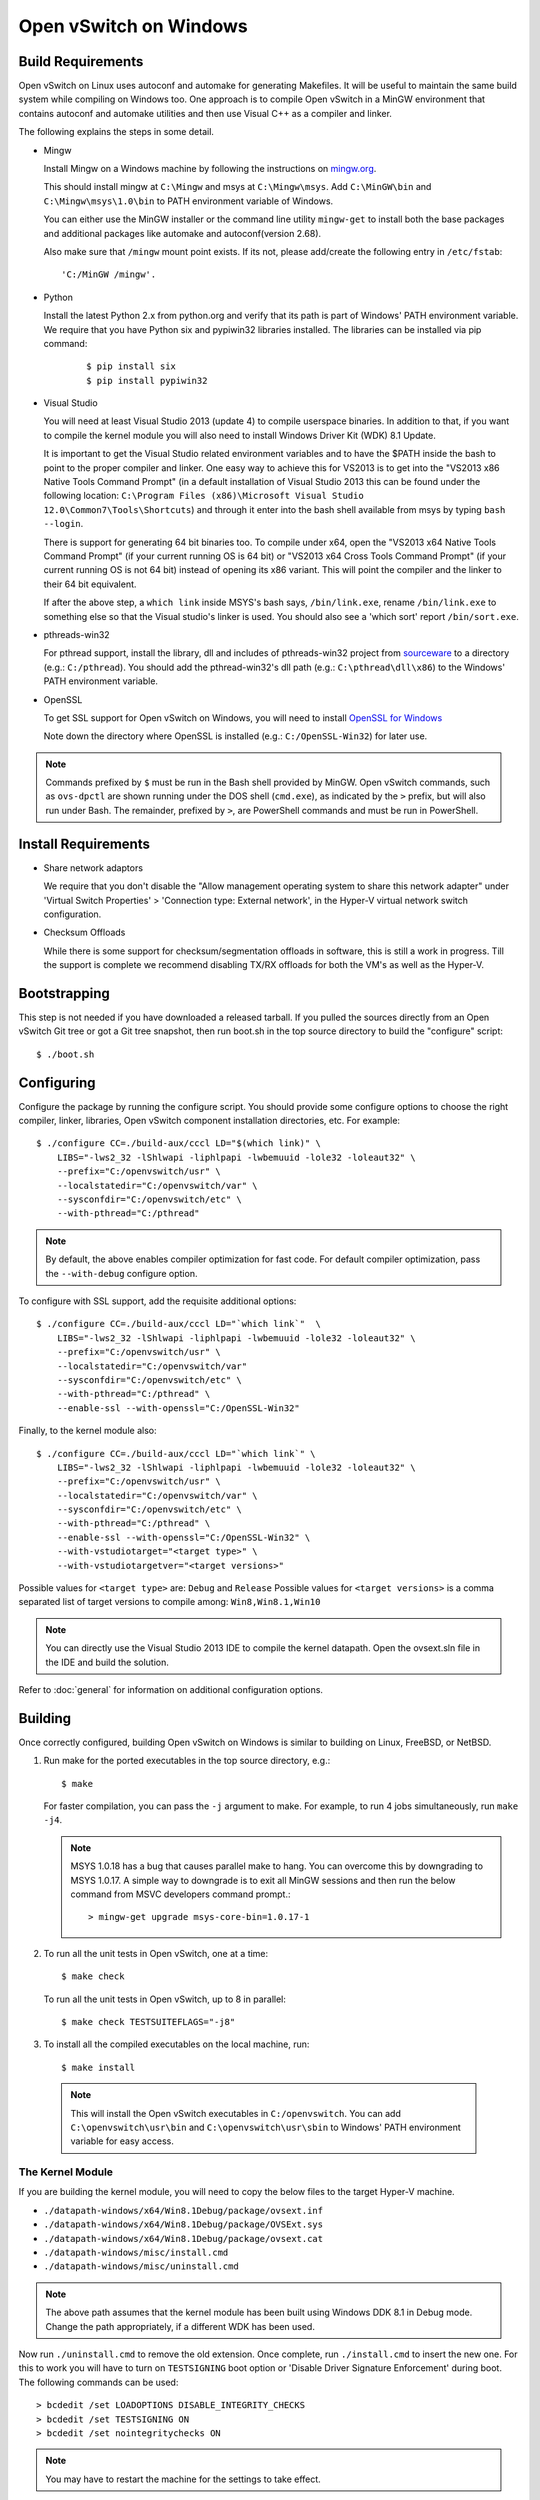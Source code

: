 ..
      Licensed under the Apache License, Version 2.0 (the "License"); you may
      not use this file except in compliance with the License. You may obtain
      a copy of the License at

          http://www.apache.org/licenses/LICENSE-2.0

      Unless required by applicable law or agreed to in writing, software
      distributed under the License is distributed on an "AS IS" BASIS, WITHOUT
      WARRANTIES OR CONDITIONS OF ANY KIND, either express or implied. See the
      License for the specific language governing permissions and limitations
      under the License.

      Convention for heading levels in OVN documentation:

      =======  Heading 0 (reserved for the title in a document)
      -------  Heading 1
      ~~~~~~~  Heading 2
      +++++++  Heading 3
      '''''''  Heading 4

      Avoid deeper levels because they do not render well.

=======================
Open vSwitch on Windows
=======================

.. _windows-build-reqs:

Build Requirements
------------------

Open vSwitch on Linux uses autoconf and automake for generating Makefiles.  It
will be useful to maintain the same build system while compiling on Windows
too.  One approach is to compile Open vSwitch in a MinGW environment that
contains autoconf and automake utilities and then use Visual C++ as a compiler
and linker.

The following explains the steps in some detail.

- Mingw

  Install Mingw on a Windows machine by following the instructions on
  `mingw.org <http://www.mingw.org/wiki/Getting_Started>`__.

  This should install mingw at ``C:\Mingw`` and msys at ``C:\Mingw\msys``.  Add
  ``C:\MinGW\bin`` and ``C:\Mingw\msys\1.0\bin`` to PATH environment variable
  of Windows.

  You can either use the MinGW installer or the command line utility
  ``mingw-get`` to install both the base packages and additional packages like
  automake and autoconf(version 2.68).

  Also make sure that ``/mingw`` mount point exists. If its not, please
  add/create the following entry in ``/etc/fstab``::

      'C:/MinGW /mingw'.

- Python

  Install the latest Python 2.x from python.org and verify that its path is
  part of Windows' PATH environment variable.
  We require that you have Python six and pypiwin32 libraries installed.
  The libraries can be installed via pip command:

   ::

      $ pip install six
      $ pip install pypiwin32

- Visual Studio

  You will need at least Visual Studio 2013 (update 4) to compile userspace
  binaries.  In addition to that, if you want to compile the kernel module you
  will also need to install Windows Driver Kit (WDK) 8.1 Update.

  It is important to get the Visual Studio related environment variables and to
  have the $PATH inside the bash to point to the proper compiler and linker.
  One easy way to achieve this for VS2013 is to get into the "VS2013 x86 Native
  Tools Command Prompt" (in a default installation of Visual Studio 2013 this
  can be found under the following location: ``C:\Program Files (x86)\Microsoft
  Visual Studio 12.0\Common7\Tools\Shortcuts``) and through it enter into the
  bash shell available from msys by typing ``bash --login``.

  There is support for generating 64 bit binaries too.  To compile under x64,
  open the "VS2013 x64 Native Tools Command Prompt" (if your current running OS
  is 64 bit) or "VS2013 x64 Cross Tools Command Prompt" (if your current
  running OS is not 64 bit) instead of opening its x86 variant.  This will
  point the compiler and the linker to their 64 bit equivalent.

  If after the above step, a ``which link`` inside MSYS's bash says,
  ``/bin/link.exe``, rename ``/bin/link.exe`` to something else so that the
  Visual studio's linker is used. You should also see a 'which sort' report
  ``/bin/sort.exe``.

- pthreads-win32

  For pthread support, install the library, dll and includes of pthreads-win32
  project from `sourceware
  <ftp://sourceware.org/pub/pthreads-win32/prebuilt-dll-2-9-1-release>`__ to a
  directory (e.g.: ``C:/pthread``). You should add the pthread-win32's dll path
  (e.g.: ``C:\pthread\dll\x86``) to the Windows' PATH environment variable.

- OpenSSL

  To get SSL support for Open vSwitch on Windows, you will need to install
  `OpenSSL for Windows <https://wiki.openssl.org/index.php/Binaries>`__

  Note down the directory where OpenSSL is installed (e.g.:
  ``C:/OpenSSL-Win32``) for later use.

.. note::

   Commands prefixed by ``$`` must be run in the Bash shell provided by MinGW.
   Open vSwitch commands, such as ``ovs-dpctl`` are shown running under the DOS
   shell (``cmd.exe``), as indicated by the ``>`` prefix, but will also run
   under Bash. The remainder, prefixed by ``>``, are PowerShell commands and
   must be run in PowerShell.

Install Requirements
--------------------

* Share network adaptors

  We require that you don't disable the "Allow management operating system to
  share this network adapter" under 'Virtual Switch Properties' > 'Connection
  type: External network', in the Hyper-V virtual network switch configuration.

* Checksum Offloads

  While there is some support for checksum/segmentation offloads in software,
  this is still a work in progress. Till the support is complete we recommend
  disabling TX/RX offloads for both the VM's as well as the Hyper-V.

Bootstrapping
-------------

This step is not needed if you have downloaded a released tarball. If
you pulled the sources directly from an Open vSwitch Git tree or got a
Git tree snapshot, then run boot.sh in the top source directory to build
the "configure" script:

::

   $ ./boot.sh

.. _windows-configuring:

Configuring
-----------

Configure the package by running the configure script.  You should provide some
configure options to choose the right compiler, linker, libraries, Open vSwitch
component installation directories, etc. For example:

::

   $ ./configure CC=./build-aux/cccl LD="$(which link)" \
       LIBS="-lws2_32 -lShlwapi -liphlpapi -lwbemuuid -lole32 -loleaut32" \
       --prefix="C:/openvswitch/usr" \
       --localstatedir="C:/openvswitch/var" \
       --sysconfdir="C:/openvswitch/etc" \
       --with-pthread="C:/pthread"

.. note::

   By default, the above enables compiler optimization for fast code.  For
   default compiler optimization, pass the ``--with-debug`` configure option.

To configure with SSL support, add the requisite additional options:

::

   $ ./configure CC=./build-aux/cccl LD="`which link`"  \
       LIBS="-lws2_32 -lShlwapi -liphlpapi -lwbemuuid -lole32 -loleaut32" \
       --prefix="C:/openvswitch/usr" \
       --localstatedir="C:/openvswitch/var"
       --sysconfdir="C:/openvswitch/etc" \
       --with-pthread="C:/pthread" \
       --enable-ssl --with-openssl="C:/OpenSSL-Win32"

Finally, to the kernel module also:

::

   $ ./configure CC=./build-aux/cccl LD="`which link`" \
       LIBS="-lws2_32 -lShlwapi -liphlpapi -lwbemuuid -lole32 -loleaut32" \
       --prefix="C:/openvswitch/usr" \
       --localstatedir="C:/openvswitch/var" \
       --sysconfdir="C:/openvswitch/etc" \
       --with-pthread="C:/pthread" \
       --enable-ssl --with-openssl="C:/OpenSSL-Win32" \
       --with-vstudiotarget="<target type>" \
       --with-vstudiotargetver="<target versions>"

Possible values for ``<target type>`` are: ``Debug`` and ``Release``
Possible values for ``<target versions>`` is a comma separated list
of target versions to compile among: ``Win8,Win8.1,Win10``

.. note::

   You can directly use the Visual Studio 2013 IDE to compile the kernel
   datapath. Open the ovsext.sln file in the IDE and build the solution.

Refer to :doc:`general` for information on additional configuration options.

.. _windows-building:

Building
--------

Once correctly configured, building Open vSwitch on Windows is similar to
building on Linux, FreeBSD, or NetBSD.

#. Run make for the ported executables in the top source directory, e.g.:

   ::

      $ make

   For faster compilation, you can pass the ``-j`` argument to make.  For
   example, to run 4 jobs simultaneously, run ``make -j4``.

   .. note::

      MSYS 1.0.18 has a bug that causes parallel make to hang. You can overcome
      this by downgrading to MSYS 1.0.17.  A simple way to downgrade is to exit
      all MinGW sessions and then run the below command from MSVC developers
      command prompt.:

      ::

         > mingw-get upgrade msys-core-bin=1.0.17-1

#. To run all the unit tests in Open vSwitch, one at a time:

   ::

      $ make check

   To run all the unit tests in Open vSwitch, up to 8 in parallel:

   ::

      $ make check TESTSUITEFLAGS="-j8"

#. To install all the compiled executables on the local machine, run:

   ::

      $ make install

  .. note::

     This will install the Open vSwitch executables in ``C:/openvswitch``.  You
     can add ``C:\openvswitch\usr\bin`` and ``C:\openvswitch\usr\sbin`` to
     Windows' PATH environment variable for easy access.

The Kernel Module
~~~~~~~~~~~~~~~~~

If you are building the kernel module, you will need to copy the below files to
the target Hyper-V machine.

- ``./datapath-windows/x64/Win8.1Debug/package/ovsext.inf``
- ``./datapath-windows/x64/Win8.1Debug/package/OVSExt.sys``
- ``./datapath-windows/x64/Win8.1Debug/package/ovsext.cat``
- ``./datapath-windows/misc/install.cmd``
- ``./datapath-windows/misc/uninstall.cmd``

.. note::

   The above path assumes that the kernel module has been built using Windows
   DDK 8.1 in Debug mode. Change the path appropriately, if a different WDK has
   been used.

Now run ``./uninstall.cmd`` to remove the old extension. Once complete, run
``./install.cmd`` to insert the new one.  For this to work you will have to
turn on ``TESTSIGNING`` boot option or 'Disable Driver Signature
Enforcement' during boot.  The following commands can be used:

::

   > bcdedit /set LOADOPTIONS DISABLE_INTEGRITY_CHECKS
   > bcdedit /set TESTSIGNING ON
   > bcdedit /set nointegritychecks ON

.. note::

  You may have to restart the machine for the settings to take effect.

In the Virtual Switch Manager configuration you can enable the Open vSwitch
Extension on an existing switch or create a new switch.  If you are using an
existing switch, make sure to enable the "Allow Management OS" option for VXLAN
to work (covered later).

The command to create a new switch named 'OVS-Extended-Switch' using a physical
NIC named 'Ethernet 1' is:

::

   PS > New-VMSwitch "OVS-Extended-Switch" -NetAdapterName "Ethernet 1"

.. note::

   You can obtain the list of physical NICs on the host using 'Get-NetAdapter'
   command.

In the properties of any switch, you should should now see "Open vSwitch
Extension" under 'Extensions'.  Click the check box to enable the extension.
An alternative way to do the same is to run the following command:

::

   PS > Enable-VMSwitchExtension "Open vSwitch Extension" OVS-Extended-Switch

.. note::

   If you enabled the extension using the command line, a delay of a few
   seconds has been observed for the change to be reflected in the UI.  This is
   not a bug in Open vSwitch.

Starting
--------

.. important::

   The following steps assume that you have installed the Open vSwitch
   utilities in the local machine via 'make install'.

Before starting ovs-vswitchd itself, you need to start its configuration
database, ovsdb-server. Each machine on which Open vSwitch is installed should
run its own copy of ovsdb-server. Before ovsdb-server itself can be started,
configure a database that it can use:

::

   > ovsdb-tool create C:\openvswitch\etc\openvswitch\conf.db \
       C:\openvswitch\usr\share\openvswitch\vswitch.ovsschema

Configure ovsdb-server to use database created above and to listen on a Unix
domain socket:

::

   > ovsdb-server -vfile:info --remote=punix:db.sock --log-file \
       --pidfile --detach

.. note::

   The logfile is created at ``C:/openvswitch/var/log/openvswitch/``

Initialize the database using ovs-vsctl. This is only necessary the first time
after you create the database with ovsdb-tool, though running it at any time is
harmless:

::

   > ovs-vsctl --no-wait init

.. tip::

   If you would later like to terminate the started ovsdb-server, run:

   ::

      > ovs-appctl -t ovsdb-server exit

Start the main Open vSwitch daemon, telling it to connect to the same Unix
domain socket:

::

   > ovs-vswitchd -vfile:info --log-file --pidfile --detach

.. tip::

   If you would like to terminate the started ovs-vswitchd, run:

   ::

      > ovs-appctl exit

.. note::

   The logfile is created at ``C:/openvswitch/var/log/openvswitch/``

Validating
----------

At this point you can use ovs-vsctl to set up bridges and other Open vSwitch
features.

Add bridges
~~~~~~~~~~~

Let's start by creating an integration bridge, ``br-int`` and a PIF bridge,
``br-pif``:

::

   > ovs-vsctl add-br br-int
   > ovs-vsctl add-br br-pif

.. note::

   There's a known bug that running the ovs-vsctl command does not terminate.
   This is generally solved by having ovs-vswitchd running.  If you face the
   issue despite that, hit Ctrl-C to terminate ovs-vsctl and check the output
   to see if your command succeeded.

Validate that ports are added by dumping from both ovs-dpctl and ovs-vsctl:

::

   > ovs-dpctl show
   system@ovs-system:
           lookups: hit:0 missed:0 lost:0
           flows: 0
           port 2: br-pif (internal)     <<< internal port on 'br-pif' bridge
           port 1: br-int (internal)     <<< internal port on 'br-int' bridge

   > ovs-vsctl show
   a56ec7b5-5b1f-49ec-a795-79f6eb63228b
       Bridge br-pif
           Port br-pif
               Interface br-pif
                   type: internal
       Bridge br-int
           Port br-int
               Interface br-int
                   type: internal

.. note::

   There's a known bug that the ports added to OVSDB via ovs-vsctl don't get to
   the kernel datapath immediately, ie. they don't show up in the output of
   ``ovs-dpctl show`` even though they show up in output of ``ovs-vsctl show``.
   In order to workaround this issue, restart ovs-vswitchd. (You can terminate
   ovs-vswitchd by running ``ovs-appctl exit``.)

Add physicals NICs (PIF)
~~~~~~~~~~~~~~~~~~~~~~~~

Now, let's add the physical NIC and the internal port to ``br-pif``. In OVS for
Hyper-V, we use the name of the adapter on top of which the Hyper-V virtual
switch was created, as a special name to refer to the physical NICs connected
to the Hyper-V switch, e.g. if we created the Hyper-V virtual switch on top of
the adapter named ``Ethernet0``, then in OVS we use that name (``Ethernet0``)
as a special name to refer to that adapter.

.. note::

   We assume that the OVS extension is enabled Hyper-V switch.

Internal ports are the virtual adapters created on the Hyper-V switch using the
``ovs-vsctl add-br <bridge>`` command. By default they are created under the
following rule "<name of bridge>" and the adapters are disabled. One needs to
enable them and set the corresponding values to it to make them IP-able.

As a whole example, if we issue the following in a powershell console:

::

    PS > Get-NetAdapter | select Name,InterfaceDescription
    Name                   InterfaceDescription
    ----                   --------------------
    Ethernet1              Intel(R) PRO/1000 MT Network Connection
    br-pif                 Hyper-V Virtual Ethernet Adapter #2
    Ethernet0              Intel(R) PRO/1000 MT Network Connection #2
    br-int                 Hyper-V Virtual Ethernet Adapter #3

    PS > Get-VMSwitch
    Name     SwitchType NetAdapterInterfaceDescription
    ----     ---------- ------------------------------
    external External   Intel(R) PRO/1000 MT Network Connection #2

We can see that we have a switch(external) created upon adapter name
'Ethernet0' with the internal ports under name 'br-pif' and 'br-int'. Thus
resulting into the following ovs-vsctl commands:

::

   > ovs-vsctl add-port br-pif Ethernet0

Dumping the ports should show the additional ports that were just added:

::

   > ovs-dpctl show
   system@ovs-system:
           lookups: hit:0 missed:0 lost:0
           flows: 0
           port 2: br-pif (internal)               <<< internal port
                                                       adapter on
                                                       Hyper-V switch
           port 1: br-int (internal)               <<< internal port
                                                       adapter on
                                                       Hyper-V switch
           port 3: Ethernet0                       <<< Physical NIC

   > ovs-vsctl show
   a56ec7b5-5b1f-49ec-a795-79f6eb63228b
       Bridge br-pif
           Port br-pif
               Interface br-pif
                   type: internal
           Port "Ethernet0"
               Interface "Ethernet0"
       Bridge br-int
           Port br-int
               Interface br-int
                   type: internal

Add virtual interfaces (VIFs)
~~~~~~~~~~~~~~~~~~~~~~~~~~~~~

Adding VIFs to Open vSwitch is a two step procedure.  The first step is to
assign a 'OVS port name' which is a unique name across all VIFs on this
Hyper-V.  The next step is to add the VIF to the ovsdb using its 'OVS port
name' as key.

First, assign a unique 'OVS port name' to the VIF. The VIF needs to have been
disconnected from the Hyper-V switch before assigning a 'OVS port name' to it.
In the example below, we assign a 'OVS port name' called ``ovs-port-a`` to a
VIF on a VM ``VM1``.  By using index 0 for ``$vnic``, the first VIF of the VM
is being addressed.  After assigning the name ``ovs-port-a``, the VIF is
connected back to the Hyper-V switch with name ``OVS-HV-Switch``, which is
assumed to be the Hyper-V switch with OVS extension enabled.:

::

   PS > import-module .\datapath-windows\misc\OVS.psm1
   PS > $vnic = Get-VMNetworkAdapter <Name of the VM>
   PS > Disconnect-VMNetworkAdapter -VMNetworkAdapter $vnic[0]
   PS > $vnic[0] | Set-VMNetworkAdapterOVSPort -OVSPortName ovs-port-a
   PS > Connect-VMNetworkAdapter -VMNetworkAdapter $vnic[0] \
         -SwitchName OVS-Extended-Switch

Next, add the VIFs to ``br-int``:

::

   > ovs-vsctl add-port br-int ovs-port-a

Dumping the ports should show the additional ports that were just added:

::

   > ovs-dpctl show
   system@ovs-system:
           lookups: hit:0 missed:0 lost:0
           flows: 0
           port 4: ovs-port-a
           port 2: br-pif (internal)
           port 1: br-int (internal
           port 3: Ethernet0

   > ovs-vsctl show
   4cd86499-74df-48bd-a64d-8d115b12a9f2
       Bridge br-pif
           Port "vEthernet (external)"
               Interface "vEthernet (external)"
           Port "Ethernet0"
               Interface "Ethernet0"
           Port br-pif
               Interface br-pif
                   type: internal
       Bridge br-int
           Port br-int
               Interface br-int
                   type: internal
           Port "ovs-port-a"
               Interface "ovs-port-a"

Add multiple NICs to be managed by OVS
~~~~~~~~~~~~~~~~~~~~~~~~~~~~~~~~~~~~~~

To leverage support of multiple NICs into OVS, we will be using the MSFT
cmdlets for forwarding team extension. More documentation about them can be
found at technet_.

.. _technet: https://technet.microsoft.com/en-us/library/jj553812%28v=wps.630%29.aspx

For example, to set up a switch team combined from ``Ethernet0 2`` and
``Ethernet1 2`` named ``external``:

::

   PS > Get-NetAdapter
   Name                      InterfaceDescription
   ----                      --------------------
   br-int                    Hyper-V Virtual Ethernet Adapter #3
   br-pif                    Hyper-V Virtual Ethernet Adapter #2
   Ethernet3 2               Intel(R) 82574L Gigabit Network Co...#3
   Ethernet2 2               Intel(R) 82574L Gigabit Network Co...#4
   Ethernet1 2               Intel(R) 82574L Gigabit Network Co...#2
   Ethernet0 2               Intel(R) 82574L Gigabit Network Conn...

   PS > New-NetSwitchTeam -Name external -TeamMembers "Ethernet0 2","Ethernet1 2"

   PS > Get-NetSwitchTeam
   Name    : external
   Members : {Ethernet1 2, Ethernet0 2}

This will result in a new adapter bound to the host called ``external``:

::

   PS > Get-NetAdapter
   Name                      InterfaceDescription
   ----                      --------------------
   br-test                   Hyper-V Virtual Ethernet Adapter #4
   br-pif                    Hyper-V Virtual Ethernet Adapter #2
   external                  Microsoft Network Adapter Multiplexo...
   Ethernet3 2               Intel(R) 82574L Gigabit Network Co...#3
   Ethernet2 2               Intel(R) 82574L Gigabit Network Co...#4
   Ethernet1 2               Intel(R) 82574L Gigabit Network Co...#2
   Ethernet0 2               Intel(R) 82574L Gigabit Network Conn...

Next we will set up the Hyper-V VMSwitch on the new adapter ``external``:

::

   PS > New-VMSwitch -Name external -NetAdapterName external \
        -AllowManagementOS $false

Under OVS the adapters under the team ``external``, ``Ethernet0 2`` and
``Ethernet1 2``, can be added either under a bond device or separately.

The following example shows how the bridges look with the NICs being
separated:

::

   > ovs-vsctl show
   6cd9481b-c249-4ee3-8692-97b399dd29d8
       Bridge br-test
           Port br-test
               Interface br-test
                   type: internal
           Port "Ethernet1 2"
               Interface "Ethernet1 2"
       Bridge br-pif
           Port "Ethernet0 2"
               Interface "Ethernet0 2"
           Port br-pif
               Interface br-pif
                   type: internal

Add patch ports and configure VLAN tagging
~~~~~~~~~~~~~~~~~~~~~~~~~~~~~~~~~~~~~~~~~~

The Windows Open vSwitch implementation support VLAN tagging in the switch.
Switch VLAN tagging along with patch ports between ``br-int`` and ``br-pif`` is
used to configure VLAN tagging functionality between two VMs on different
Hyper-Vs.  To start, add a patch port from ``br-int`` to ``br-pif``:

::

   > ovs-vsctl add-port br-int patch-to-pif
   > ovs-vsctl set interface patch-to-pif type=patch \
       options:peer=patch-to-int

Add a patch port from ``br-pif`` to ``br-int``:

::

   > ovs-vsctl add-port br-pif patch-to-int
   > ovs-vsctl set interface patch-to-int type=patch \
       options:peer=patch-to-pif

Re-Add the VIF ports with the VLAN tag:

::

   > ovs-vsctl add-port br-int ovs-port-a tag=900
   > ovs-vsctl add-port br-int ovs-port-b tag=900

Add tunnels
~~~~~~~~~~~

The Windows Open vSwitch implementation support VXLAN and STT tunnels. To add
tunnels. For example, first add the tunnel port between 172.168.201.101 <->
172.168.201.102:

::

   > ovs-vsctl add-port br-int tun-1
   > ovs-vsctl set Interface tun-1 type=<port-type>
   > ovs-vsctl set Interface tun-1 options:local_ip=172.168.201.101
   > ovs-vsctl set Interface tun-1 options:remote_ip=172.168.201.102
   > ovs-vsctl set Interface tun-1 options:in_key=flow
   > ovs-vsctl set Interface tun-1 options:out_key=flow

...and the tunnel port between 172.168.201.101 <-> 172.168.201.105:

::

   > ovs-vsctl add-port br-int tun-2
   > ovs-vsctl set Interface tun-2 type=<port-type>
   > ovs-vsctl set Interface tun-2 options:local_ip=172.168.201.102
   > ovs-vsctl set Interface tun-2 options:remote_ip=172.168.201.105
   > ovs-vsctl set Interface tun-2 options:in_key=flow
   > ovs-vsctl set Interface tun-2 options:out_key=flow

Where ``<port-type>`` is one of: ``stt`` or ``vxlan``

.. note::

   Any patch ports created between br-int and br-pif MUST be be deleted prior
   to adding tunnels.

Windows Services
----------------

Open vSwitch daemons come with support to run as a Windows service. The
instructions here assume that you have installed the Open vSwitch utilities and
daemons via ``make install``.

To start, create the database:

::

   > ovsdb-tool create C:/openvswitch/etc/openvswitch/conf.db \
       "C:/openvswitch/usr/share/openvswitch/vswitch.ovsschema"

Create the ovsdb-server service and start it:

::

   > sc create ovsdb-server \
       binpath="C:/openvswitch/usr/sbin/ovsdb-server.exe \
       C:/openvswitch/etc/openvswitch/conf.db \
       -vfile:info --log-file --pidfile \
       --remote=punix:db.sock --service --service-monitor"
   > sc start ovsdb-server

.. tip::

   One of the common issues with creating a Windows service is with mungled
   paths.  You can make sure that the correct path has been registered with the
   Windows services manager by running:

   ::

      > sc qc ovsdb-server

Check that the service is healthy by running:

::

   > sc query ovsdb-server

Initialize the database:

::

   > ovs-vsctl --no-wait init

Create the ovs-vswitchd service and start it:

::

   > sc create ovs-vswitchd \
       binpath="C:/openvswitch/usr/sbin/ovs-vswitchd.exe \
       --pidfile -vfile:info --log-file  --service --service-monitor"
   > sc start ovs-vswitchd

Check that the service is healthy by running:

::

   > sc query ovs-vswitchd

To stop and delete the services, run:

::

   > sc stop ovs-vswitchd
   > sc stop ovsdb-server
   > sc delete ovs-vswitchd
   > sc delete ovsdb-server

Windows CI Service
------------------

`AppVeyor <www.appveyor.com>`__ provides a free Windows autobuild service for
open source projects.  Open vSwitch has integration with AppVeyor for continuous
build.  A developer can build test his changes for Windows by logging into
appveyor.com using a github account, creating a new project by linking it to
his development repository in github and triggering a new build.

TODO
----

* Investigate the working of sFlow on Windows and re-enable the unit tests.

* Investigate and add the feature to provide QoS.

* Sign the driver & create an MSI for installing the different Open vSwitch
  components on Windows.
